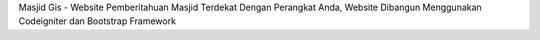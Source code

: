 Masjid Gis - Website Pemberitahuan Masjid Terdekat Dengan Perangkat Anda, Website Dibangun Menggunakan Codeigniter dan Bootstrap Framework
